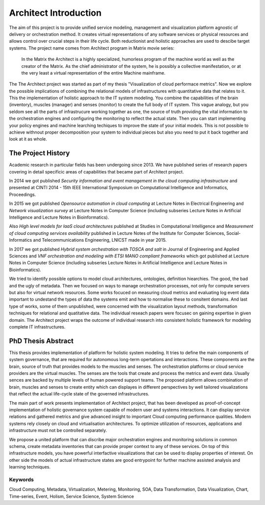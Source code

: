 
======================
Architect Introduction
======================

The aim of this project is to provide unified service modeling, management and
visualization platform agnostic of delivery or orchestration method. It
creates virtual representations of any software services or physical resources
and allows control over crucial steps in their life cycle. Both reductionist
and holistic approaches are used to descibe target systems. The project name
comes from Architect program in Matrix movie series:

    In the Matrix the Architect is a highly specialized, humorless program of
    the machine world as well as the creator of the Matrix. As the chief
    administrator of the system, he is possibly a collective manifestation, or
    at the very least a virtual representation of the entire Machine
    mainframe.

The The Architect project was started as part of my thesis "Visualization of
cloud performace metrics". Now we explore the possible implications of
combining the relational models of infrastructures with quantitative data that
relates to it. This the implementation of holistic approach to the IT system
modeling. You combine the capabilities of the brain (inventory), muscles
(manager) and senses (monitor) to create the full body of IT system. This
vague analogy, but you seldom see all the parts of infrastrucure working
together as one, the source of truth providing the vital information to the
orchestration engines and configuring the monitoring to reflect the actual
state. Then you can start implementing your policy engines and machine
learching techiques to improve the state of your initial models. This is not
possible to achieve withnout proper decomposition your system to individual
pieces but also you need to put it back together and look at it as whole.


The Project History
===================

Academic research in particular fields has been undergoing since 2013. We have
published series of research papers covering in detail specificic areas of
capabilities that became part of Architect project.

In 2014 we got published *Security information and event management in the
cloud computing infrastructure* and presented at CINTI 2014 - 15th IEEE
International Symposium on Computational Intelligence and Informatics,
Proceedings.

In 2015 we got published *Opensource automation in cloud computing* at Lecture
Notes in Electrical Engineering and *Network visualization survey* at Lecture
Notes in Computer Science (including subseries Lecture Notes in Artificial
Intelligence and Lecture Notes in Bioinformatics).

Also *High level models for IaaS cloud architectures* published at Studies in
Computational Intelligence and *Measurement of cloud computing services
availability* published in Lecture Notes of the Institute for Computer
Sciences, Social-Informatics and Telecommunications Engineering, LNICST made
in year 2015.

In 2017 we got published *Hybrid system orchestration with TOSCA and salt* in
Journal of Engineering and Applied Sciences and *VNF orchestration and
modeling with ETSI MANO compliant frameworks* which got published at Lecture
Notes in Computer Science (including subseries Lecture Notes in Artificial
Intelligence and Lecture Notes in Bioinformatics).

We tried to identify possible options to model cloud architectures,
ontologies, definition hiearchies. The good, the bad and the ugly of metadata.
Then we focused on ways to manage orchestration processes, not only for
compute servers but also for virtual network resources. Some works focuced on
measuring cloud metrics and evaluating log event data important to undestand
the types of data the systems emit and how to normalise these to consitent
domains. And last type of works, some of them unpublished, were concerned with
the visualization layout methods, transformation techniques for relational and
quatitative data. The individual reseach papers were focusec on gaining
expertise in given domain. The Architect project wraps the outcome of
individual research into consistent holistic framework for modeling complete
IT infrastructures.


PhD Thesis Abstract
===================

This thesis provides implementation of platform for holistic system modeling.
It tries to define the main components of system governance, that are required
for autonomous long-term opertations and interactions. These components are
the brain, source of truth that provides models to the muscles and senses. The
orchestration platforms or cloud service providers are the virtual muscles.
The senses are the tools that create and process the metrics and event data.
Usually sences are backed by multiple levels of human powered support teams.
The proposed platform allows combination of brain, muscles and senses to
create entity which can displayes in different perspectives by well tailored
visualizations that reflect the actual life-cycle state of the governed
infrastructures.

The main part of work presents implementation of Architect project, that has
been developed as proof-of-concept implementation of holistic governance
system capable of modern user and systems interactions. It can display service
relations and gathered metrics and give advanced insight to important Cloud
computing performance qualities. Modern systems rely closely on cloud and
virtualisation architectures. To optimize utilization of resources,
applications and infrastructure must not be controlled separately.

We propose a united platform that can discribe major orchestration engines and
monitoring solutions in common schema, create metadata inventories that can
provide proper context to any of these services. On top of this infrastructure
models, you have powerful interfactive visualizations that can be used to
display properties of interest. On other side the models of actual
infrastructure states are good entrypoint for further machine assisted
analysis and learning techniques.


Keywords
--------

Cloud Computing, Metadata, Virtualization, Metering, Monitoring, SOA, Data
Transformation, Data Visualization, Chart, Time-series, Event, Holism, Service
Science, System Science
